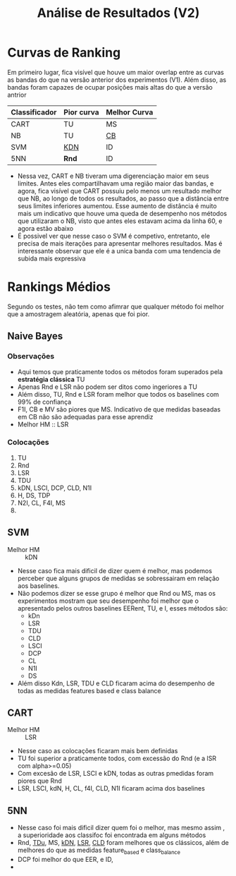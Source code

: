 #+title: Análise de Resultados (V2)

* Curvas de Ranking

Em primeiro lugar, fica visível que houve um maior overlap entre as curvas as bandas do que na versão anterior dos experimentos (V1).
Além disso, as bandas foram capazes de ocupar posições mais altas do que a versão antrior

| Classificador | Pior curva | Melhor Curva |
|---------------+------------+--------------|
| CART          | TU         | MS           |
| NB            | TU         | _CB_           |
| SVM           | _KDN_        | ID           |
| 5NN           | *Rnd*        | ID           |

- Nessa vez, CART e NB tiveram uma digerenciação maior em seus limites. Antes eles compartilhavam uma região maior das bandas, e agora, fica visível que CART possuiu pelo menos um resultado melhor que NB, ao longo de todos os resultados, ao passo que a distância entre seus limites inferiores aumentou. Esse aumento de distância é muito mais um indicativo que houve uma queda de desempenho nos métodos que utilizaram o NB, visto que antes eles estavam acima da linha 60, e agora estão abaixo
- É possivel ver que nesse caso o SVM é competivo, entretanto, ele precisa de mais iterações para apresentar melhores resultados. Mas é interessante observar que ele é a unica banda com uma tendencia de subida mais expressiva

* Rankings Médios

Segundo os testes, não tem como afimrar que qualquer método foi melhor que a amostragem aleatória, apenas que foi pior.

** Naive Bayes

*** Observações
- Aqui temos que praticamente todos os métodos foram superados pela *estratégia clássica* TU
- Apenas Rnd e LSR não podem ser ditos como ingeriores a TU
- Além disso, TU, Rnd e LSR foram melhor que todos os baselines com 99% de confiança
- F1I, CB e MV são piores que MS. Indicativo de que medidas baseadas em CB não são adequadas para esse aprendiz
- Melhor HM :: LSR
  
*** Colocações
1. TU
2. Rnd
3. LSR
4. TDU
5. kDN, LSCI, DCP, CLD, N1I
6. H, DS, TDP
7. N2I, CL, F4I, MS
8. 


** SVM
- Melhor HM :: kDN
- Nesse caso fica mais dificil de dizer quem é melhor, mas podemos perceber que alguns grupos de medidas se sobressairam em relação aos baselines.
- Não podemos dizer se esse grupo é melhor que Rnd ou MS, mas os experimentos mostram que seu desempenho foi melhor que o apresentado pelos outros baselines EERent, TU, e I, esses métodos são:
  - kDn
  - LSR
  - TDU
  - CLD
  - LSCI
  - DCP
  - CL
  - N1I
  - DS
- Além disso Kdn, LSR, TDU e CLD ficaram acima do desempenho de todas as medidas features based e class balance
** CART
- Melhor HM :: LSR
- Nesse caso as colocações ficaram mais bem definidas
- TU foi superior a praticamente todos, com excessão do Rnd (e a lSR com alpha>=0.05)
- Com excesão de LSR, LSCI e kDN, todas as outras pmedidas foram piores que Rnd
- LSR, LSCI, kdN, H, CL, f4I, CLD, N1I ficaram acima dos baselines
** 5NN
- Nesse caso foi mais dificil dizer quem foi o melhor, mas mesmo assim , a superioridade aos classifoc foi encontrada em alguns métodos
- Rnd, _TDu_, MS, _kDN_, _LSR_, _CLD_ foram melhores que os clássicos, além de melhores do que as medidas feature_based e class_balance
- DCP foi melhor do que EER, e ID,
- 

